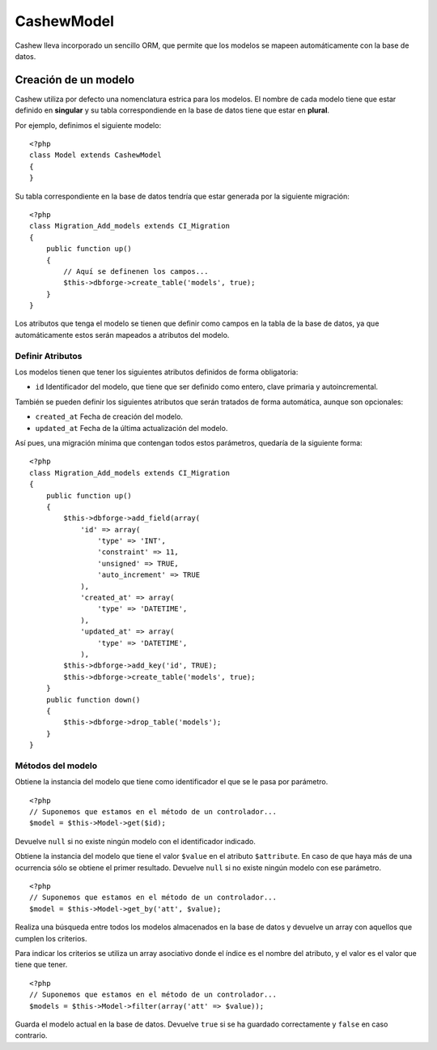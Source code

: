 .. highlight:: php

***********
CashewModel
***********

Cashew lleva incorporado un sencillo ORM, que permite que los modelos se mapeen 
automáticamente con la base de datos.

Creación de un modelo
=====================

Cashew utiliza por defecto una nomenclatura estrica para los modelos. El nombre 
de cada modelo tiene que estar definido en **singular** y su tabla correspondiende 
en la base de datos tiene que estar en **plural**.

Por ejemplo, definimos el siguiente modelo::

   <?php
   class Model extends CashewModel
   {
   }
   
Su tabla correspondiente en la base de datos tendría que estar generada por la 
siguiente migración::

   <?php
   class Migration_Add_models extends CI_Migration
   {
       public function up()
       {
           // Aquí se definenen los campos...
           $this->dbforge->create_table('models', true);
       }
   }

Los atributos que tenga el modelo se tienen que definir como campos en la tabla
de la base de datos, ya que automáticamente estos serán mapeados a atributos 
del modelo.

Definir Atributos
-----------------

Los modelos tienen que tener los siguientes atributos definidos de forma 
obligatoria:

* ``id`` Identificador del modelo, que tiene que ser definido como entero, 
  clave primaria y autoincremental.

También se pueden definir los siguientes atributos que serán tratados de forma 
automática, aunque son opcionales:

* ``created_at`` Fecha de creación del modelo.
* ``updated_at`` Fecha de la última actualización del modelo.

Así pues, una migración mínima que contengan todos estos parámetros, quedaría 
de la siguiente forma::

   <?php
   class Migration_Add_models extends CI_Migration
   {
       public function up()
       {
           $this->dbforge->add_field(array(
               'id' => array(
                   'type' => 'INT',
                   'constraint' => 11,
                   'unsigned' => TRUE,
                   'auto_increment' => TRUE
               ),
               'created_at' => array(
                   'type' => 'DATETIME',
               ),
               'updated_at' => array(
                   'type' => 'DATETIME',
               ),
           $this->dbforge->add_key('id', TRUE);
           $this->dbforge->create_table('models', true);
       }
       public function down()
       {
           $this->dbforge->drop_table('models');
       }
   }
   
Métodos del modelo
------------------

.. class:: CashewModel

.. method:: CashewModel CashewModel->get($id)

Obtiene la instancia del modelo que tiene como identificador el que se le pasa 
por parámetro. ::

   <?php
   // Suponemos que estamos en el método de un controlador...
   $model = $this->Model->get($id);

Devuelve ``null`` si no existe ningún modelo con el identificador indicado.

.. method:: CashewModel CashewModel->get_by($attribute, $value)

Obtiene la instancia del modelo que tiene el valor ``$value`` en el atributo 
``$attribute``. En caso de que haya más de una ocurrencia sólo se obtiene el 
primer resultado. Devuelve ``null`` si no existe ningún modelo con ese 
parámetro. ::

   <?php
   // Suponemos que estamos en el método de un controlador...
   $model = $this->Model->get_by('att', $value);

.. method:: Array CashewModel->filter(array('attribute' => 'value', [...]))

Realiza una búsqueda entre todos los modelos almacenados en la base de datos 
y devuelve un array con aquellos que cumplen los criterios.

Para indicar los criterios se utiliza un array asociativo donde el índice es el 
nombre del atributo, y el valor es el valor que tiene que tener. ::

   <?php
   // Suponemos que estamos en el método de un controlador...
   $models = $this->Model->filter(array('att' => $value));

.. method:: bool CashewModel->save()

Guarda el modelo actual en la base de datos. Devuelve ``true`` si se ha guardado 
correctamente y ``false`` en caso contrario.
